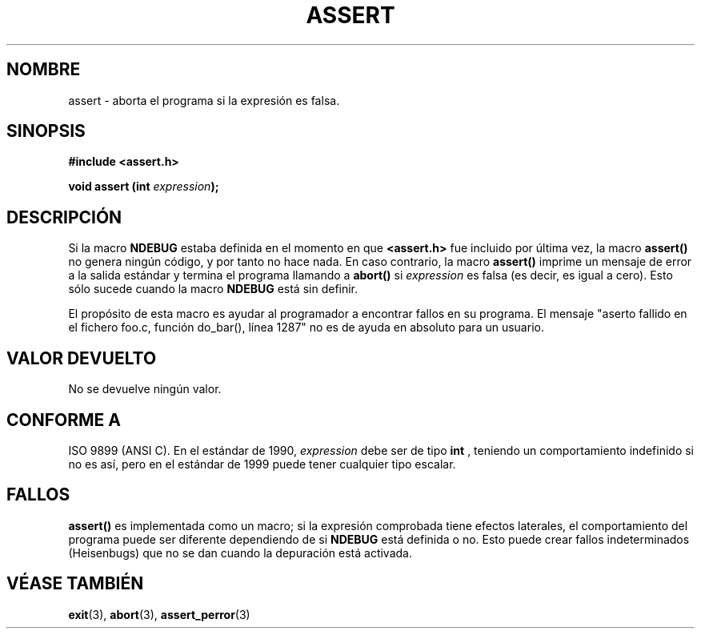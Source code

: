 .\" (c) 1993 by Thomas Koenig (ig25@rz.uni-karlsruhe.de)
.\"
.\" Permission is granted to make and distribute verbatim copies of this
.\" manual provided the copyright notice and this permission notice are
.\" preserved on all copies.
.\"
.\" Permission is granted to copy and distribute modified versions of this
.\" manual under the conditions for verbatim copying, provided that the
.\" entire resulting derived work is distributed under the terms of a
.\" permission notice identical to this one
.\" 
.\" Since the Linux kernel and libraries are constantly changing, this
.\" manual page may be incorrect or out-of-date.  The author(s) assume no
.\" responsibility for errors or omissions, or for damages resulting from
.\" the use of the information contained herein.  The author(s) may not
.\" have taken the same level of care in the production of this manual,
.\" which is licensed free of charge, as they might when working
.\" professionally.
.\" 
.\" Formatted or processed versions of this manual, if unaccompanied by
.\" the source, must acknowledge the copyright and authors of this work.
.\" License.
.\" Modified Sat Jul 24 21:42:42 1993 by Rik Faith (faith@cs.unc.edu)
.\"
.\" Traducido al castellano (con permiso) por:
.\" Sebastian Desimone (chipy@argenet.com.ar) (desimone@fasta.edu.ar)
.\" Traducción revisada 25 Mayo 1998 por Carlos Costa Portela <c.c.portela@ieee.org>
.\" Traducción revisada por Miguel Pérez Ibars <mpi79470@alu.um.es> el 1-enero-2005
.\"
.TH ASSERT 3  "25 agosto 2002" "GNU" "Manual del Programador de Linux"
.SH NOMBRE
assert \- aborta el programa si la expresión es falsa.
.SH SINOPSIS
.nf
.B #include <assert.h>
.sp
.BI "void assert (int " "expression" ");"
.fi
.SH DESCRIPCIÓN
Si la macro
.B NDEBUG
estaba definida en el momento en que
.B <assert.h>
fue incluido por última vez, la macro
.B assert()
no genera ningún código, y por tanto no hace nada.
En caso contrario, la macro
.B assert()
imprime un mensaje de error a la salida estándar y termina el programa
llamando a 
.B abort()
si
.I expression
es falsa (es decir, es igual a cero).  Esto sólo sucede cuando la macro
.B NDEBUG
está sin definir. 
.LP
El propósito de esta macro es ayudar al programador a encontrar fallos
en su programa. El mensaje "aserto fallido en el fichero foo.c, función
do_bar(), línea 1287" no es de ayuda en absoluto para un usuario.
.SH "VALOR DEVUELTO"
No se devuelve ningún valor.
.SH "CONFORME A"
ISO 9899 (ANSI C). En el estándar de 1990,
.I expression
debe ser de tipo
.B int
, teniendo un comportamiento indefinido si no es así, pero en el estándar de 1999
puede tener cualquier tipo escalar.
.\" See Defect Report 107 for more details.
.SH "FALLOS"
.B assert()
es implementada como un macro; si la expresión comprobada tiene efectos
laterales, el comportamiento del programa puede ser diferente dependiendo
de si
.B NDEBUG
está definida o no. Esto puede crear fallos indeterminados (Heisenbugs) que
no se dan cuando la depuración está activada.
.SH "VÉASE TAMBIÉN"
.BR exit "(3), " abort (3), 
.BR assert_perror (3)
